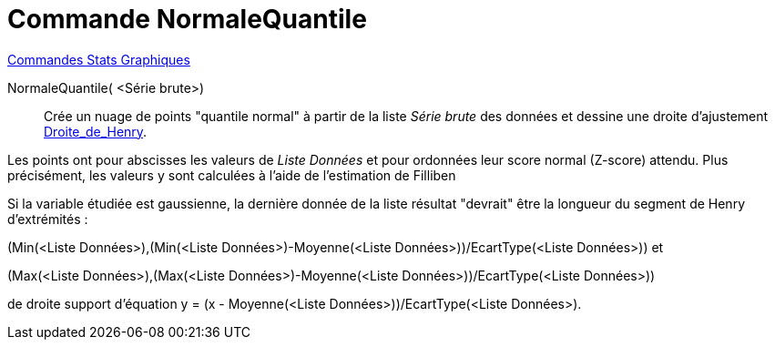 = Commande NormaleQuantile
:page-en: commands/NormalQuantilePlot
ifdef::env-github[:imagesdir: /fr/modules/ROOT/assets/images]

xref:commands/Commandes_Stats_Graphiques.adoc[Commandes Stats Graphiques]

NormaleQuantile( <Série brute>)::
  Crée un nuage de points "quantile normal" à partir de la liste _Série brute_ des données et dessine une droite d'ajustement
  https://fr.wikipedia.org/wiki/Droite_de_Henry[Droite_de_Henry].

Les points ont pour abscisses les valeurs de _Liste Données_ et pour ordonnées leur score normal (Z-score) attendu. Plus précisément, les valeurs y sont calculées à l’aide de l’estimation de Filliben

Si la variable étudiée est gaussienne, la dernière donnée de la liste résultat "devrait" être la longueur du segment de
Henry d'extrémités : 

(Min(<Liste Données>),(Min(<Liste Données>)-Moyenne(<Liste Données>))/EcartType(<Liste Données>)) et 

(Max(<Liste Données>),(Max(<Liste Données>)-Moyenne(<Liste Données>))/EcartType(<Liste Données>))

de droite support d'équation y = (x - Moyenne(<Liste Données>))/EcartType(<Liste Données>).
